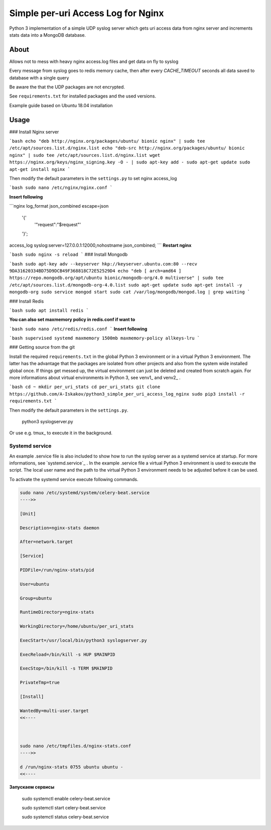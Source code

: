 
Simple per-uri Access Log for Nginx
===================================

Python 3 implementation of a simple UDP syslog server which gets uri access data from nginx server and increments stats data into a MongoDB database.

About
-----

Allows not to mess with heavy nginx access.log files and get data on fly to syslog

Every message from syslog goes to redis memory cache, then after every `CACHE_TIMEOUT` seconds all data saved to database with a single query

Be aware the that the UDP packages are not encrypted.

See ``requirements.txt`` for installed packages and the used versions.

Example guide based on Ubuntu 18.04 installation

Usage
-----

### Install Nginx server

```bash
echo "deb http://nginx.org/packages/ubuntu/ bionic nginx" | sudo tee /etc/apt/sources.list.d/nginx.list
echo "deb-src http://nginx.org/packages/ubuntu/ bionic nginx" | sudo tee /etc/apt/sources.list.d/nginx.list
wget https://nginx.org/keys/nginx_signing.key -O - | sudo apt-key add -
sudo apt-get update
sudo apt-get install nginx
```


Then modify the default parameters in the ``settings.py`` to set nginx access_log

```bash
sudo nano /etc/nginx/nginx.conf
```

**Insert following**


```nginx
log_format json_combined escape=json
      '{'
          '"request":"$request"'
      '}';
access_log syslog:server=127.0.0.1:12000,nohostname json_combined;
```
**Restart nginx**

```bash
sudo nginx -s reload
```
### Install Mongodb

```bash
sudo apt-key adv --keyserver hkp://keyserver.ubuntu.com:80 --recv 9DA31620334BD75D9DCB49F368818C72E52529D4
echo "deb [ arch=amd64 ] https://repo.mongodb.org/apt/ubuntu bionic/mongodb-org/4.0 multiverse" | sudo tee /etc/apt/sources.list.d/mongodb-org-4.0.list
sudo apt-get update
sudo apt-get install -y mongodb-org
sudo service mongod start
sudo cat /var/log/mongodb/mongod.log | grep waiting
```



### Install Redis

```bash
sudo apt install redis
```

**You can also set maxmemory policy in redis.conf if want to**

```bash
sudo nano /etc/redis/redis.conf
```
**Insert following**

```bash
supervised systemd
maxmemory 1500mb
maxmemory-policy allkeys-lru
```


### Getting source from the git

Install the required ``requirements.txt`` in the global Python 3
environment or in a virtual Python 3 environment. The latter has the advantage that
the packages are isolated from other projects and also from the system wide
installed global once. If things get messed up, the virtual environment can
just be deleted and created from scratch again. For more informations about
virtual environments in Python 3, see venv1_ and venv2_ .



```bash
cd ~
mkdir per_uri_stats
cd per_uri_stats
git clone https://github.com/A-Iskakov/python3_simple_per_uri_access_log_nginx
sudo pip3 install -r requirements.txt
```


Then modify the default parameters in the ``settings.py``.



    python3 syslogserver.py

Or use e.g. tmux_ to execute it in the background.

Systemd service
^^^^^^^^^^^^^^^

An example .service file is also included to show how to run the syslog server
as a systemd service at startup. For more informations, see `systemd.service`_ .
In the example .service file a virtual Python 3 environment is used to execute
the script. The local user name and the path to the virtual Python 3 environment
needs to be adjusted before it can be used.

To activate the systemd service execute following commands.

.. code-block:: console

    sudo nano /etc/systemd/system/celery-beat.service
    ---->>

    [Unit]
    
    Description=nginx-stats daemon
    
    After=network.target
    
    [Service]
    
    PIDFile=/run/nginx-stats/pid
    
    User=ubuntu
    
    Group=ubuntu
    
    RuntimeDirectory=nginx-stats
    
    WorkingDirectory=/home/ubuntu/per_uri_stats
    
    ExecStart=/usr/local/bin/python3 syslogserver.py

    ExecReload=/bin/kill -s HUP $MAINPID
    
    ExecStop=/bin/kill -s TERM $MAINPID
    
    PrivateTmp=true
    
    [Install]
    
    WantedBy=multi-user.target
    <<----



    sudo nano /etc/tmpfiles.d/nginx-stats.conf
    ---->>

    d /run/nginx-stats 0755 ubuntu ubuntu -
    <<----


**Запускаем сервисы** 

    sudo systemctl enable celery-beat.service
    
    sudo systemctl start celery-beat.service
    
    sudo systemctl status celery-beat.service
